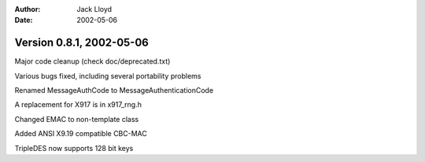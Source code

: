 
:Author: Jack Lloyd
:Date: 2002-05-06

Version 0.8.1, 2002-05-06
----------------------------------------

Major code cleanup (check doc/deprecated.txt)

Various bugs fixed, including several portability problems

Renamed MessageAuthCode to MessageAuthenticationCode

A replacement for X917 is in x917_rng.h

Changed EMAC to non-template class

Added ANSI X9.19 compatible CBC-MAC

TripleDES now supports 128 bit keys

